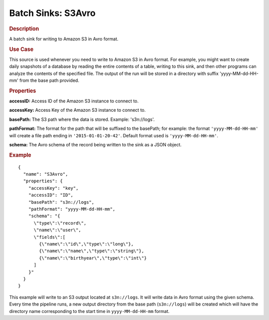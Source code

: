 .. meta::
    :author: Cask Data, Inc.
    :copyright: Copyright © 2015 Cask Data, Inc.

.. _included-apps-etl-plugins-batch-sinks-s3avro:

===================
Batch Sinks: S3Avro
===================

.. rubric:: Description

A batch sink for writing to Amazon S3 in Avro format.

.. rubric:: Use Case

This source is used whenever you need to write to Amazon S3 in Avro format. For example,
you might want to create daily snapshots of a database by reading the entire contents of a
table, writing to this sink, and then other programs can analyze the contents of the
specified file. The output of the run will be stored in a directory with suffix
'yyyy-MM-dd-HH-mm' from the base path provided.


.. highlight:: xml

.. rubric:: Properties

**accessID:** Access ID of the Amazon S3 instance to connect to.

**accessKey:** Access Key of the Amazon S3 instance to connect to.

**basePath:** The S3 path where the data is stored. Example: 's3n://logs'.

**pathFormat:** The format for the path that will be suffixed to the basePath; for
example: the format ``'yyyy-MM-dd-HH-mm'`` will create a file path ending in
``'2015-01-01-20-42'``. Default format used is ``'yyyy-MM-dd-HH-mm'``.

**schema:** The Avro schema of the record being written to the sink as a JSON object.

.. rubric:: Example

::

  {
    "name": "S3Avro",
    "properties": {
      "accessKey": "key",
      "accessID": "ID",
      "basePath": "s3n://logs",
      "pathFormat": "yyyy-MM-dd-HH-mm",
      "schema": "{
        \"type\":\"record\",
        \"name\":\"user\",
        \"fields\":[
          {\"name\":\"id\",\"type\":\"long\"},
          {\"name\":\"name\",\"type\":\"string\"},
          {\"name\":\"birthyear\",\"type\":\"int\"}
        ]
      }"
    }
  }

This example will write to an S3 output located at ``s3n://logs``. It will write data in
Avro format using the given schema. Every time the pipeline runs, a new output directory
from the base path (``s3n://logs``) will be created which will have the directory name
corresponding to the start time in ``yyyy-MM-dd-HH-mm`` format.
